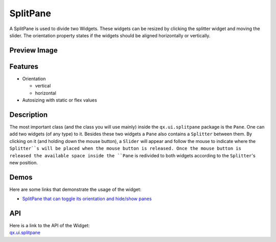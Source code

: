 .. _pages/widget/splitpane#splitpane:

SplitPane
*********

A SplitPane is used to divide two Widgets. These widgets can be resized by clicking the splitter widget and moving the slider.
The orientation property states if the widgets should be aligned horizontally or vertically.

.. _pages/widget/splitpane#preview_image:

Preview Image
-------------
|widget/splitpane.png|

.. |widget/splitpane.png| image:: /pages/widget/splitpane.png

.. _pages/widget/splitpane#features:

Features
--------
* Orientation

  * vertical
  * horizontal

* Autosizing with static or flex values

.. _pages/widget/splitpane#description:

Description
-----------
The most important class (and the class you will use mainly) inside the ``qx.ui.splitpane`` package is the ``Pane``. One can add two widgets (of any type) to it. Besides these two widgets a ``Pane`` also contains a ``Splitter`` between them. By clicking on it (and holding down the mouse button), a ``Slider`` will appear and follow the mouse to indicate where the ``Splitter``s will be placed when the mouse button is released. Once the mouse button is released the available space inside the ``Pane`` is redivided to both widgets according to the ``Splitter``'s new position.

.. _pages/widget/splitpane#demos:

Demos
-----
Here are some links that demonstrate the usage of the widget:

* `SplitPane that can toggle its orientation and hide/show panes <http://demo.qooxdoo.org/1.2.x/demobrowser/index.html#widget-SplitPane.html>`_

.. _pages/widget/splitpane#api:

API
---
| Here is a link to the API of the Widget:
| `qx.ui.splitpane <http://demo.qooxdoo.org/1.2.x/apiviewer/index.html#qx.ui.splitpane>`_


